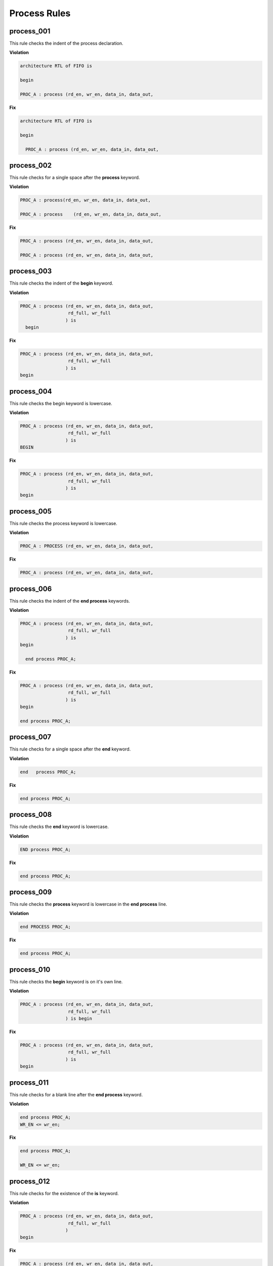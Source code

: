 Process Rules
-------------

process_001
###########
 
This rule checks the indent of the process declaration.

**Violation**

.. code-block:: vhdl

   architecture RTL of FIFO is

   begin

   PROC_A : process (rd_en, wr_en, data_in, data_out,

**Fix**

.. code-block:: vhdl

   architecture RTL of FIFO is

   begin

     PROC_A : process (rd_en, wr_en, data_in, data_out,


process_002
###########
 
This rule checks for a single space after the **process** keyword.

**Violation**

.. code-block:: vhdl

   PROC_A : process(rd_en, wr_en, data_in, data_out,

   PROC_A : process    (rd_en, wr_en, data_in, data_out,

**Fix**

.. code-block:: vhdl

   PROC_A : process (rd_en, wr_en, data_in, data_out,

   PROC_A : process (rd_en, wr_en, data_in, data_out,

process_003
###########
 
This rule checks the indent of the **begin** keyword.

**Violation**

.. code-block:: vhdl

   PROC_A : process (rd_en, wr_en, data_in, data_out,
                     rd_full, wr_full
                    ) is
     begin

**Fix**

.. code-block:: vhdl

   PROC_A : process (rd_en, wr_en, data_in, data_out,
                     rd_full, wr_full
                    ) is
   begin

process_004
###########
 
This rule checks the begin keyword is lowercase.

**Violation**

.. code-block:: vhdl

   PROC_A : process (rd_en, wr_en, data_in, data_out,
                     rd_full, wr_full
                    ) is
   BEGIN

**Fix**

.. code-block:: vhdl

   PROC_A : process (rd_en, wr_en, data_in, data_out,
                     rd_full, wr_full
                    ) is
   begin

process_005
###########
 
This rule checks the process keyword is lowercase.

**Violation**

.. code-block:: vhdl

   PROC_A : PROCESS (rd_en, wr_en, data_in, data_out,

**Fix**

.. code-block:: vhdl

   PROC_A : process (rd_en, wr_en, data_in, data_out,

process_006
###########
 
This rule checks the indent of the **end process** keywords.

**Violation**

.. code-block:: vhdl

   PROC_A : process (rd_en, wr_en, data_in, data_out,
                     rd_full, wr_full
                    ) is
   begin

     end process PROC_A;

**Fix**

.. code-block:: vhdl

   PROC_A : process (rd_en, wr_en, data_in, data_out,
                     rd_full, wr_full
                    ) is
   begin

   end process PROC_A;

process_007
###########
 
This rule checks for a single space after the **end** keyword.

**Violation**

.. code-block:: vhdl

   end   process PROC_A;

**Fix**

.. code-block:: vhdl

   end process PROC_A;

process_008
###########
 
This rule checks the **end** keyword is lowercase.

**Violation**

.. code-block:: vhdl

   END process PROC_A;

**Fix**

.. code-block:: vhdl

   end process PROC_A;

process_009
###########
 
This rule checks the **process** keyword is lowercase in the **end process** line.

**Violation**

.. code-block:: vhdl

   end PROCESS PROC_A;

**Fix**

.. code-block:: vhdl

   end process PROC_A;

process_010
###########
 
This rule checks the **begin** keyword is on it's own line.

**Violation**

.. code-block:: vhdl

   PROC_A : process (rd_en, wr_en, data_in, data_out,
                     rd_full, wr_full
                    ) is begin

**Fix**

.. code-block:: vhdl

   PROC_A : process (rd_en, wr_en, data_in, data_out,
                     rd_full, wr_full
                    ) is
   begin

process_011
###########
 
This rule checks for a blank line after the **end process** keyword.

**Violation**

.. code-block:: vhdl

   end process PROC_A;
   WR_EN <= wr_en;

**Fix**

.. code-block:: vhdl

   end process PROC_A;

   WR_EN <= wr_en;

process_012
###########
 
This rule checks for the existence of the **is** keyword.

**Violation**

.. code-block:: vhdl

   PROC_A : process (rd_en, wr_en, data_in, data_out,
                     rd_full, wr_full
                    )
   begin

**Fix**

.. code-block:: vhdl

   PROC_A : process (rd_en, wr_en, data_in, data_out,
                     rd_full, wr_full
                    ) is
   begin

process_013
###########
 
This rule checks the **is** keyword is lowercase.

**Violation**

.. code-block:: vhdl

   PROC_A : process (rd_en, wr_en, data_in, data_out,
                     rd_full, wr_full
                    ) IS
   begin

**Fix**

.. code-block:: vhdl

   PROC_A : process (rd_en, wr_en, data_in, data_out,
                     rd_full, wr_full
                    ) is
   begin

process_014
###########
 
This rule checks for a single space before the **is** keyword.

**Violation**

.. code-block:: vhdl

   PROC_A : process (rd_en, wr_en, data_in, data_out,
                     rd_full, wr_full
                    )     is
   begin

**Fix**

.. code-block:: vhdl

   PROC_A : process (rd_en, wr_en, data_in, data_out,
                     rd_full, wr_full
                    ) is
   begin

process_015
###########
 
This rule checks for a blank line or comment above the **process** declaration.

**Violation**

.. code-block:: vhdl

   -- This process performs FIFO operations.   
   PROC_A : process (rd_en, wr_en, data_in, data_out,

   WR_EN <= wr_en;
   PROC_A : process (rd_en, wr_en, data_in, data_out,

**Fix**

.. code-block:: vhdl

   -- This process performs FIFO operations.   
   PROC_A : process (rd_en, wr_en, data_in, data_out,

   WR_EN <= wr_en;

   PROC_A : process (rd_en, wr_en, data_in, data_out,

process_016
###########
 
This rule checks the process has a label.

**Violation**

.. code-block:: vhdl

   process (rd_en, wr_en, data_in, data_out,
            rd_full, wr_full
           ) is
   begin

**Fix**

.. code-block:: vhdl

   PROC_A : process (rd_en, wr_en, data_in, data_out,
                     rd_full, wr_full
                    ) is
   begin

process_017
###########
 
This rule checks the process label is uppercase.

**Violation**

.. code-block:: vhdl

   proc_a : process (rd_en, wr_en, data_in, data_out,
                     rd_full, wr_full
                    ) is
   begin

**Fix**

.. code-block:: vhdl

   PROC_A : process (rd_en, wr_en, data_in, data_out,
                     rd_full, wr_full
                    ) is
   begin

process_018
###########
 
This rule checks the **end process** line has a label.
The closing label will be added if the opening process label exists.

**Violation**

.. code-block:: vhdl

   end process;

**Fix**

.. code-block:: vhdl

   end process PROC_A;

process_019
###########
 
This rule checks the **end process** label is uppercase.

**Violation**

.. code-block:: vhdl

   end process proc_a;

**Fix**

.. code-block:: vhdl

   end process PROC_A;

process_020
###########
 
This rule checks the indentation of multiline sensitivity lists.

**Violation**

.. code-block:: vhdl

   PROC_A : process (rd_en, wr_en, data_in, data_out,
                        rd_full, wr_full,
               overflow, underflow
                    ) is begin

**Fix**

.. code-block:: vhdl

   PROC_A : process (rd_en, wr_en, data_in, data_out,
                     rd_full, wr_full,
                     overflow, underflow
                    ) is
   begin

process_021
###########
 
This rule checks for blank lines between the end of the sensitivity list and before the **begin** keyword.

**Violation**

.. code-block:: vhdl

   PROC_A : process (rd_en, wr_en, data_in, data_out,
                     rd_full, wr_full
                    ) is
 


   begin

**Fix**

.. code-block:: vhdl

   PROC_A : process (rd_en, wr_en, data_in, data_out,
                     rd_full, wr_full
                    ) is
   begin

process_022
###########
 
This rule checks for a blank line below the **begin** keyword.

**Violation**

.. code-block:: vhdl

   PROC_A : process (rd_en, wr_en, data_in, data_out,
                     rd_full, wr_full
                    ) is
   begin
     rd_en <= '0';

**Fix**

.. code-block:: vhdl

   PROC_A : process (rd_en, wr_en, data_in, data_out,
                     rd_full, wr_full
                    ) is
   begin

     rd_en <= '0';

process_023
###########
 
This rule checks for a blank line above the **end process** keyword.

**Violation**

.. code-block:: vhdl

     wr_en <= '1';
   end process PROC_A;

**Fix**

.. code-block:: vhdl

     wr_en <= '1';

   end process PROC_A;

process_024
###########
 
This rule checks for a single space after the process label.

**Violation**

.. code-block:: vhdl

   PROC_A: process (rd_en, wr_en, data_in, data_out,
                    rd_full, wr_full
                   ) is
   begin

**Fix**

.. code-block:: vhdl

   PROC_A : process (rd_en, wr_en, data_in, data_out,
                     rd_full, wr_full
                    ) is
   begin

process_025
###########
 
This rule checks for a single space after the : and before the **process** keyword.

**Violation**

.. code-block:: vhdl

   PROC_A :process (rd_en, wr_en, data_in, data_out,
                    rd_full, wr_full
                   ) is begin

**Fix**

.. code-block:: vhdl

   PROC_A : process (rd_en, wr_en, data_in, data_out,
                     rd_full, wr_full
                    ) is
   begin

process_026
###########
 
This rule checks for blank lines between the end of the sensitivity list and process declarative lines.

**Violation**

.. code-block:: vhdl

   PROC_A : process (rd_en, wr_en, data_in, data_out,
                     rd_full, wr_full
                    ) is
     -- Keep track of the number of words in the FIFO
     variable word_count : integer;
   begin

**Fix**

.. code-block:: vhdl

   PROC_A : process (rd_en, wr_en, data_in, data_out,
                     rd_full, wr_full
                    ) is

     -- Keep track of the number of words in the FIFO
     variable word_count : integer;
   begin

process_027
###########
 
This rule checks for blank lines between process declarative lines and the **begin** keyword.

**Violation**

.. code-block:: vhdl

   PROC_A : process (rd_en, wr_en, data_in, data_out,
                     rd_full, wr_full
                    ) is

     -- Keep track of the number of words in the FIFO
     variable word_count : integer;
   begin

**Fix**

.. code-block:: vhdl

   PROC_A : process (rd_en, wr_en, data_in, data_out,
                     rd_full, wr_full
                    ) is

     -- Keep track of the number of words in the FIFO
     variable word_count : integer;

   begin

process_028
###########

This rule checks the alignment of the closing parenthesis of a sensitivity list.
Parenthesis on multiple lines should be in the same column.

**Violation**

.. code-block:: vhdl

   PROC_A : process (rd_en, wr_en, data_in, data_out,
                     rd_full, wr_full
                       )

**Fix**

.. code-block:: vhdl

   PROC_A : process (rd_en, wr_en, data_in, data_out,
                     rd_full, wr_full
                    )

process_029
###########

This rule checks for **rising_edge** and **falling_edge** in processes.

**Violation**

.. code-block:: vhdl

   if (rising_edge(CLK)) then

   if (falling_edge(CLK)) then

**Fix**

.. code-block:: vhdl

   if (CLK'event and CLK = '1') then

   if (CLK'event and CLK = '0') then

process_030
###########

This rule checks for a single signal per line in a sensitivity list that is not the last one.
The sensitivity list is required by the compiler, but provides no useful information to the reader.
Therefore, the vertical spacing of the sensitivity list should be minimized.
This will help with code readability.

.. NOTE::  This rule is left to the user to fix.

**Violation**

.. code-block:: vhdl

   PROC_A : process (rd_en,
                     wr_en,
                     data_in,
                     data_out,
                     rd_full,
                     wr_full
                    )

**Fix**

.. code-block:: vhdl

   PROC_A : process (rd_en, wr_en, data_in, data_out,
                     rd_full, wr_full
                    )

process_031
###########

This rule checks for alignment of identifiers and colons of constant, variable, and file.

**Violation**

.. code-block:: vhdl

   PROC_1 : process(A) is

    variable     var1 : boolean;
    constant  cons1 : integer;
    file            file1 : load_file_file open read_mode is load_file_name;

   begin

   end process PROC_1;

**Fix**

.. code-block:: vhdl

   PROC_1 : process(A) is

    variable var1  : boolean;
    constant cons1 : integer;
    file     file1 : load_file_file open read_mode is load_file_name;

   begin

   end process PROC_1;

